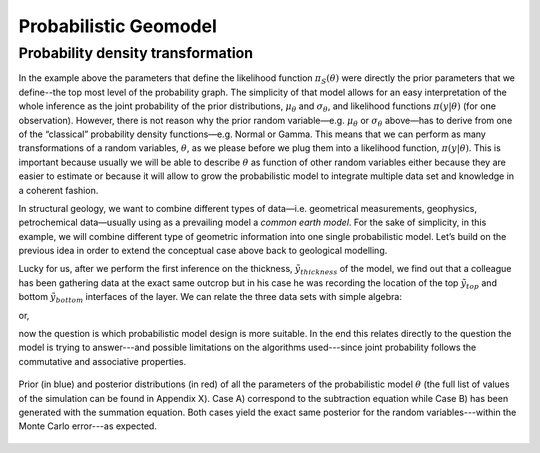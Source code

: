 ﻿Probabilistic Geomodel
======================

Probability density transformation
----------------------------------


In the example above the parameters that define the likelihood function :math:`\pi_S(\theta)` were directly the prior parameters that we define--the top most level of the probability graph. The simplicity of that model allows for an easy interpretation of the whole inference as the joint probability of the prior distributions, :math:`\mu_\theta` and :math:`\sigma_\theta`, and likelihood functions :math:`\pi(y|\theta)`  (for one observation). However, there is not reason why the prior random variable—e.g. :math:`\mu_\theta` or :math:`\sigma_\theta` above—has to derive from one of the “classical” probability density functions—e.g. Normal or Gamma. This means that we can perform as many transformations of a random variables, :math:`\theta`, as we please before we plug them into a likelihood function, :math:`\pi(y|\theta)`. This is important because usually we will be able to describe :math:`\theta` as function of other random variables either because they are easier to estimate or because it will allow to grow the probabilistic model to integrate multiple data set and knowledge in a coherent fashion. 

In structural geology, we want to combine different types of data—i.e. geometrical measurements, geophysics, petrochemical data—usually using as a prevailing model a *common earth model*. For the sake of simplicity, in this example, we will combine different type of geometric information into one single probabilistic model. Let’s build on the previous idea in order to extend the conceptual case above back to geological modelling.

Lucky for us, after we perform the first inference on the thickness, :math:`\tilde{y}_{thickness}` of the model, we find out that a colleague has been gathering data at the exact same outcrop but in his case he was recording the location of the top :math:`\tilde{y}_{top}` and bottom :math:`\tilde{y}_{bottom}` interfaces of the layer. We can relate the three data sets with simple algebra:

.. math::
   :nowrap:
   \pi(\theta_{thickness}) = \pi(\theta_{top})  - \pi(\theta_{bottom}) 

or,

.. math::
   :nowrap:
   \pi(\theta_{bottom})  = \pi(\theta_{top})  - \pi(\theta_{thickness})

now the question is which probabilistic model design is more suitable. In the end this relates directly to the question the model is trying to answer---and possible limitations on the algorithms used---since joint probability follows the commutative and associative properties.

.. figure:: ../_static/Thickness_example.svg
   :align: center
   :width: 80%
   
   Prior (in blue) and posterior distributions (in red) of all the parameters of the probabilistic model :math:`\theta` (the full list of values of the simulation can be found in Appendix X). Case A) correspond to the subtraction equation while Case B) has been generated with the summation equation. Both cases yield the exact same posterior for the random variables---within the Monte Carlo error---as expected.
